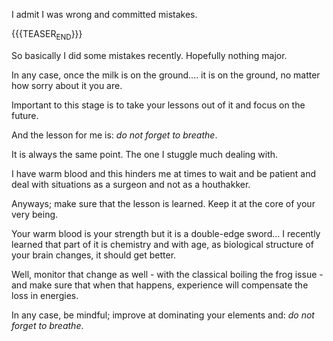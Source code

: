 #+BEGIN_COMMENT
.. title: Do not forget to breathe
.. slug: do-not-forget-to-breathe
.. date: 2022-07-05 16:47:55 UTC+02:00
.. tags: perRep
.. category: 
.. link: 
.. description: 
.. type: text

#+END_COMMENT

#+begin_export html
<style>

img {
display: block;
margin-top: 60px;
margin-bottom: 60px;
margin-left: auto;
margin-right: auto;
width: 70%;
height: 100%;
class: center;
}

.container {
  position: relative;
  left: 15%;
  margin-top: 60px;
  margin-bottom: 60px;
  width: 70%;
  overflow: hidden;
  padding-top: 56.25%; /* 16:9 Aspect Ratio */
  display:block;
  overflow-y: hidden;
}

.responsive-iframe {
  position: absolute;
  top: 0;
  left: 0;
  bottom: 0;
  right: 0;
  width: 100%;
  height: 100%;
  border: none;
  display:block;
  overflow-y: hidden;
}
</style>
 #+end_export

I admit I was wrong and committed mistakes. 

{{{TEASER_END}}}

So basically I did some mistakes recently. Hopefully nothing major.

In any case, once the milk is on the ground.... it is on the ground,
no matter how sorry about it you are.

Important to this stage is to take your lessons out of it and focus on
the future.

And the lesson for me is: /do not forget to breathe/.

It is always the same point. The one I stuggle much dealing with.

I have warm blood and this hinders me at times to wait and be patient
and deal with situations as a surgeon and not as a houthakker.

#+begin_export html
 <img src="../../images/houthakker.png" class="center">
#+end_export

Anyways; make sure that the lesson is learned. Keep it at the core of
your very being.

Your warm blood is your strength but it is a double-edge sword... I
recently learned that part of it is chemistry and with age, as biological
structure of your brain changes, it should get better.

Well, monitor that change as well - with the classical boiling the
frog issue - and make sure that when that happens, experience will
compensate the loss in energies.

In any case, be mindful; improve at dominating your elements and:
/do not forget to breathe/.

